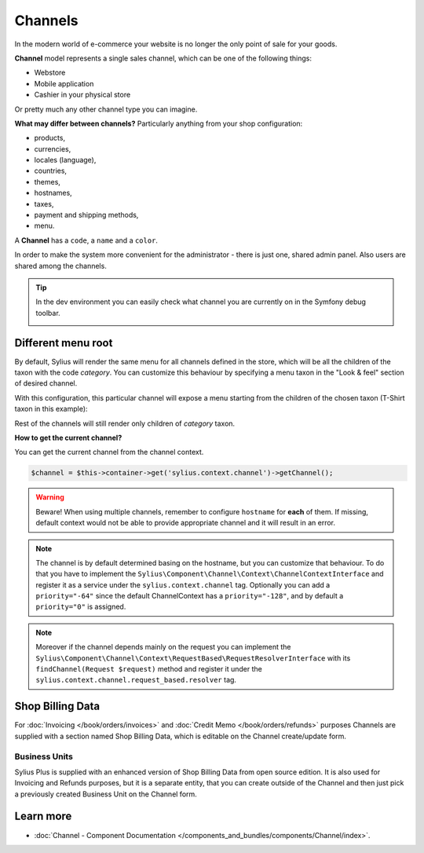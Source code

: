 .. index::
   single: Channels

Channels
========

In the modern world of e-commerce your website is no longer the only point of sale for your goods.

**Channel** model represents a single sales channel, which can be one of the following things:

* Webstore
* Mobile application
* Cashier in your physical store

Or pretty much any other channel type you can imagine.

**What may differ between channels?** Particularly anything from your shop configuration:

* products,
* currencies,
* locales (language),
* countries,
* themes,
* hostnames,
* taxes,
* payment and shipping methods,
* menu.

A **Channel** has a ``code``, a ``name`` and a ``color``.

In order to make the system more convenient for the administrator - there is just one, shared admin panel. Also users are shared among the channels.

.. tip::

   In the dev environment you can easily check what channel you are currently on in the Symfony debug toolbar.

   .. image:: ../../_images/channel_toolbar.png
    :align: center

Different menu root
-------------------

By default, Sylius will render the same menu for all channels defined in the store, which will be all the children of the
taxon with the code `category`. You can customize this behaviour by specifying a menu taxon in the "Look & feel" section
of desired channel.

.. image:: ../../_images/channel_menu_taxon.png
    :align: center

With this configuration, this particular channel will expose a menu starting from the children of the chosen taxon
(T-Shirt taxon in this example):

.. image:: ../../_images/channel_menu_with_menu_taxon.png
    :align: center

Rest of the channels will still render only children of `category` taxon.

**How to get the current channel?**

You can get the current channel from the channel context.

.. code-block:: php

   $channel = $this->container->get('sylius.context.channel')->getChannel();

.. warning::

   Beware! When using multiple channels, remember to configure ``hostname`` for **each** of them.
   If missing, default context would not be able to provide appropriate channel and it will result in an error.

.. note::

   The channel is by default determined basing on the hostname, but you can customize that behaviour.
   To do that you have to implement the ``Sylius\Component\Channel\Context\ChannelContextInterface``
   and register it as a service under the ``sylius.context.channel`` tag. Optionally you can add a ``priority="-64"``
   since the default ChannelContext has a ``priority="-128"``, and by default a ``priority="0"`` is assigned.

.. note::

   Moreover if the channel depends mainly on the request you can implement the ``Sylius\Component\Channel\Context\RequestBased\RequestResolverInterface``
   with its ``findChannel(Request $request)`` method and register it under the ``sylius.context.channel.request_based.resolver`` tag.

Shop Billing Data
-----------------

For :doc:`Invoicing </book/orders/invoices>` and :doc:`Credit Memo </book/orders/refunds>` purposes Channels are
supplied with a section named Shop Billing Data, which is editable on the Channel create/update form.

.. image:: ../../_images/shop_billing_data.png
    :align: center

.. rst-class:: plus-doc

Business Units
~~~~~~~~~~~~~~

Sylius Plus is supplied with an enhanced version of Shop Billing Data from open source edition. It is also used for Invoicing and Refunds purposes,
but it is a separate entity, that you can create outside of the Channel and then just pick a previously created Business Unit
on the Channel form.

.. image:: ../../_images/sylius_plus/business_units.png
    :align: center

.. image:: ../../_images/sylius_plus/business_unit_form.png
    :align: center

.. image:: ../../_images/sylius_plus/channel_business_unit.png
    :align: center

.. image:: ../../_images/sylius_plus/banner.png
    :align: center
    :target: http://sylius.com/plus/?utm_source=docs

Learn more
----------

* :doc:`Channel - Component Documentation </components_and_bundles/components/Channel/index>`.
